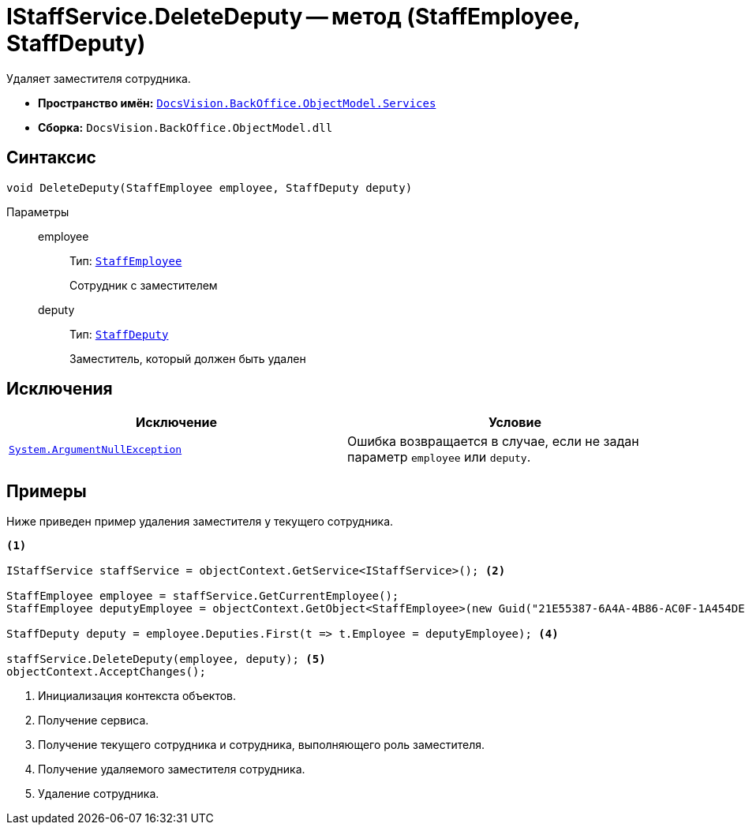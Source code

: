 = IStaffService.DeleteDeputy -- метод (StaffEmployee, StaffDeputy)

Удаляет заместителя сотрудника.

* *Пространство имён:* `xref:BackOffice-ObjectModel-Services-Entities:Services_NS.adoc[DocsVision.BackOffice.ObjectModel.Services]`
* *Сборка:* `DocsVision.BackOffice.ObjectModel.dll`

== Синтаксис

[source,csharp]
----
void DeleteDeputy(StaffEmployee employee, StaffDeputy deputy)
----

Параметры::
employee:::
Тип: `xref:BackOffice-ObjectModel-Staff:StaffEmployee_CL.adoc[StaffEmployee]`
+
Сотрудник с заместителем

deputy:::
Тип: `xref:BackOffice-ObjectModel-Staff:StaffDeputy_CL.adoc[StaffDeputy]`
+
Заместитель, который должен быть удален

== Исключения

[cols=",",options="header"]
|===
|Исключение |Условие
|`http://msdn.microsoft.com/ru-ru/library/system.argumentnullexception.aspx[System.ArgumentNullException]` |Ошибка возвращается в случае, если не задан параметр `employee` или `deputy`.
|===

== Примеры

Ниже приведен пример удаления заместителя у текущего сотрудника.

[source,csharp]
----
<.>

IStaffService staffService = objectContext.GetService<IStaffService>(); <.>

StaffEmployee employee = staffService.GetCurrentEmployee();
StaffEmployee deputyEmployee = objectContext.GetObject<StaffEmployee>(new Guid("21E55387-6A4A-4B86-AC0F-1A454DE1F3DD")); <.>

StaffDeputy deputy = employee.Deputies.First(t => t.Employee = deputyEmployee); <.>

staffService.DeleteDeputy(employee, deputy); <.>
objectContext.AcceptChanges();   
----
<.> Инициализация контекста объектов.
<.> Получение сервиса.
<.> Получение текущего сотрудника и сотрудника, выполняющего роль заместителя.
<.> Получение удаляемого заместителя сотрудника.
<.> Удаление сотрудника.
